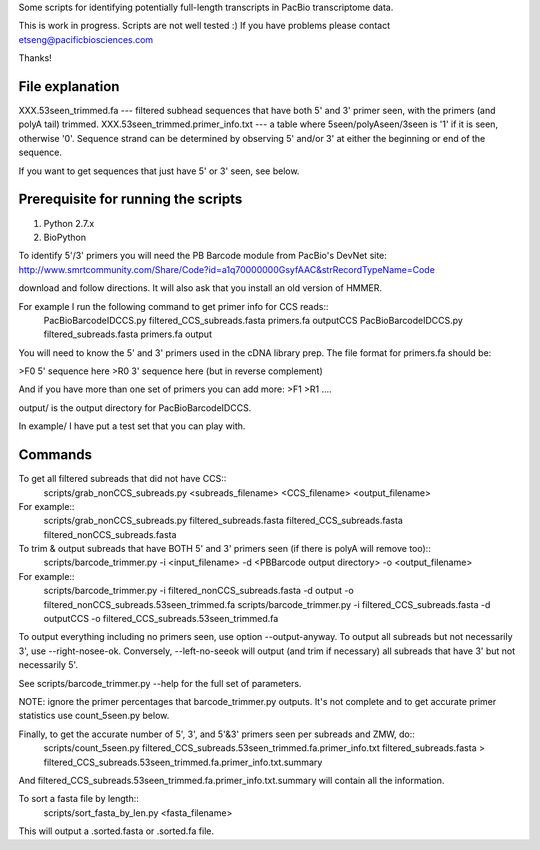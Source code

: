 Some scripts for identifying potentially full-length transcripts
in PacBio transcriptome data.

This is work in progress. Scripts are not well tested :)
If you have problems please contact etseng@pacificbiosciences.com

Thanks!

File explanation
===================
XXX.53seen_trimmed.fa --- filtered subhead sequences that have both 5' and 3' primer seen, with the primers (and polyA tail) trimmed.
XXX.53seen_trimmed.primer_info.txt --- a table where 5seen/polyAseen/3seen is '1' if it is seen, otherwise '0'. Sequence strand can be determined by observing 5' and/or 3' at either the beginning or end of the sequence.

If you want to get sequences that just have 5' or 3' seen, see below.


Prerequisite for running the scripts
=====================================
1) Python 2.7.x
2) BioPython 

To identify 5'/3' primers you will need the PB Barcode module from PacBio's DevNet site:
http://www.smrtcommunity.com/Share/Code?id=a1q70000000GsyfAAC&strRecordTypeName=Code

download and follow directions. It will also ask that you install an old version of HMMER.

For example I run the following command to get primer info for CCS reads::
    PacBioBarcodeIDCCS.py filtered_CCS_subreads.fasta primers.fa outputCCS
    PacBioBarcodeIDCCS.py filtered_subreads.fasta primers.fa output

You will need to know the 5' and 3' primers used in the cDNA library prep.
The file format for primers.fa should be:

>F0
5' sequence here
>R0
3' sequence here (but in reverse complement)

And if you have more than one set of primers you can add more:
>F1
>R1
....


output/ is the output directory for PacBioBarcodeIDCCS.

In example/ I have put a test set that you can play with. 


Commands
==================
To get all filtered subreads that did not have CCS::
    scripts/grab_nonCCS_subreads.py <subreads_filename> <CCS_filename> <output_filename>

For example::
    scripts/grab_nonCCS_subreads.py filtered_subreads.fasta filtered_CCS_subreads.fasta filtered_nonCCS_subreads.fasta

  

To trim & output subreads that have BOTH 5' and 3' primers seen (if there is polyA will remove too)::
    scripts/barcode_trimmer.py -i <input_filename> -d <PBBarcode output directory> -o <output_filename>

For example::
    scripts/barcode_trimmer.py -i filtered_nonCCS_subreads.fasta -d output -o filtered_nonCCS_subreads.53seen_trimmed.fa 
    scripts/barcode_trimmer.py -i filtered_CCS_subreads.fasta -d outputCCS -o filtered_CCS_subreads.53seen_trimmed.fa


To output everything including no primers seen, use option --output-anyway.
To output all subreads but not necessarily 3', use --right-nosee-ok. Conversely, --left-no-seeok will output (and trim if necessary) all subreads that have 3' but not necessarily 5'.


See scripts/barcode_trimmer.py --help for the full set of parameters.

NOTE: ignore the primer percentages that barcode_trimmer.py outputs. It's not complete and to get accurate primer statistics use count_5seen.py below.


Finally, to get the accurate number of 5', 3', and 5'&3' primers seen per subreads and ZMW, do::
    scripts/count_5seen.py filtered_CCS_subreads.53seen_trimmed.fa.primer_info.txt filtered_subreads.fasta > filtered_CCS_subreads.53seen_trimmed.fa.primer_info.txt.summary

And filtered_CCS_subreads.53seen_trimmed.fa.primer_info.txt.summary will contain all the information.


To sort a fasta file by length::
    scripts/sort_fasta_by_len.py <fasta_filename>

This will output a .sorted.fasta or .sorted.fa file.



